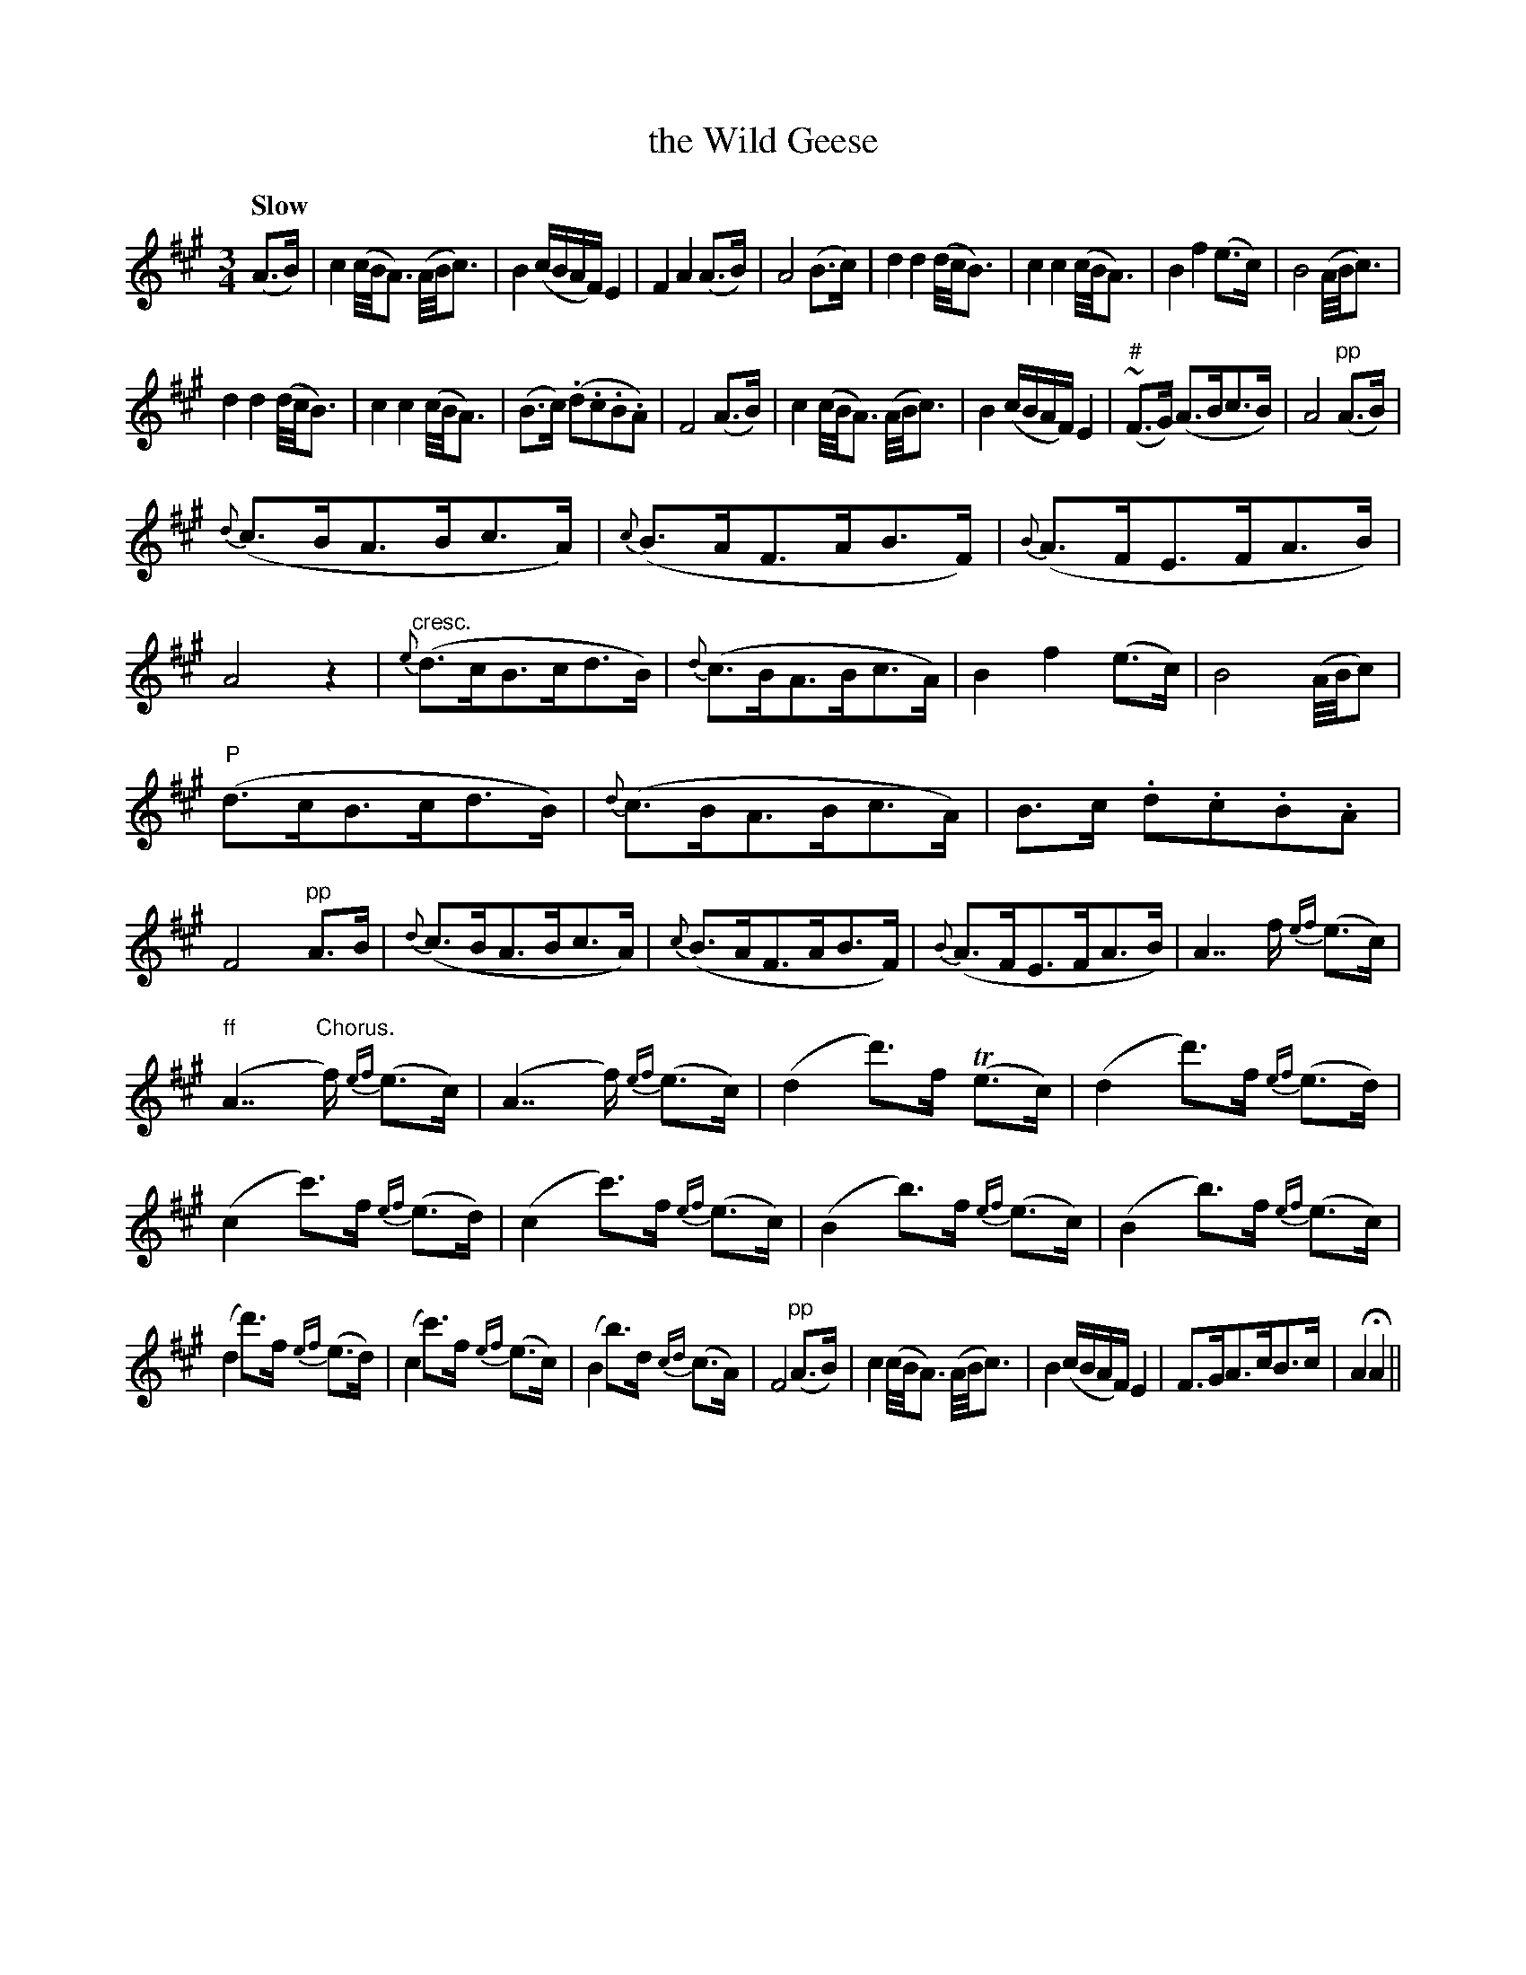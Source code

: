 X: 170
T: the Wild Geese
R: air
%S: s:6 b:16(8+8+8+8+8+8)
B: O'Neill's 1850 #170
Z: 1997 henrik.norbeck@mailbox.swipnet.se
Q: "Slow"
M: 3/4
L: 1/8
K: A
(A>B) | c2 (c/4B/4A3/2) (A/4B/4c3/2) | B2 (c/B/A/F/) E2 | F2 A2 (A>B) | A4 (B>c) |\
d2 d2 (d/4c/4B3/2) | c2 c2 (c/4B/4A3/2) | B2 f2 (e>c) | B4 (A/4B/4c3/2) |
d2 d2 (d/4c/4B3/2) | c2 c2 (c/4B/4A3/2) | (B>c) (.d.c.B.A) | F4 (A>B) |\
c2 (c/4B/4A3/2) (A/4B/4c3/2) | B2 (c/B/A/F/) E2 | ("#"~F>G) (A>Bc>B) | A4 "pp"(A>B) |
{d}(c>BA>Bc>A) | {c}(B>AF>AB>F) | {B}(A>FE>FA>B) | A4 z2 |\
"cresc."{e}(d>cB>cd>B) | {d}(c>BA>Bc>A) | B2 f2 (e>c) | B4 (A/4B/4c) |
"P"(d>cB>cd>B) | {d}(c>BA>Bc>A) | B>c .d.c.B.A | F4 "pp"A>B |\
{d}(c>BA>Bc>A) | {c}(B>AF>AB>F) | {B}(A>FE>FA>B) | A7/2 f/ {ef}(e>c) |
"ff"">"(A7/2 "Chorus."f/) {ef}(e>c) | (A7/2 f/) {ef}(e>c) | (d2 d'>)f T(e>c) | (d2 d'>)f {ef}(e>d) |\
(c2 c'>)f {ef}(e>d) | (c2 c'>)f {ef}(e>c) | (B2 b>)f {ef}(e>c) | (B2 b>)f {ef}(e>c) |
(d2 d'>)f {ef}(e>d) | (c2 c'>)f {ef}(e>c) | (B2 b>)d {cd}(c>A) | F4 "pp"(A>B) |\
c2 (c/4B/4A3/2) (A/4B/4c3/2) | B2 (c/B/A/F/) E2 | F>GA>cB>c | A2 HA2 ||
